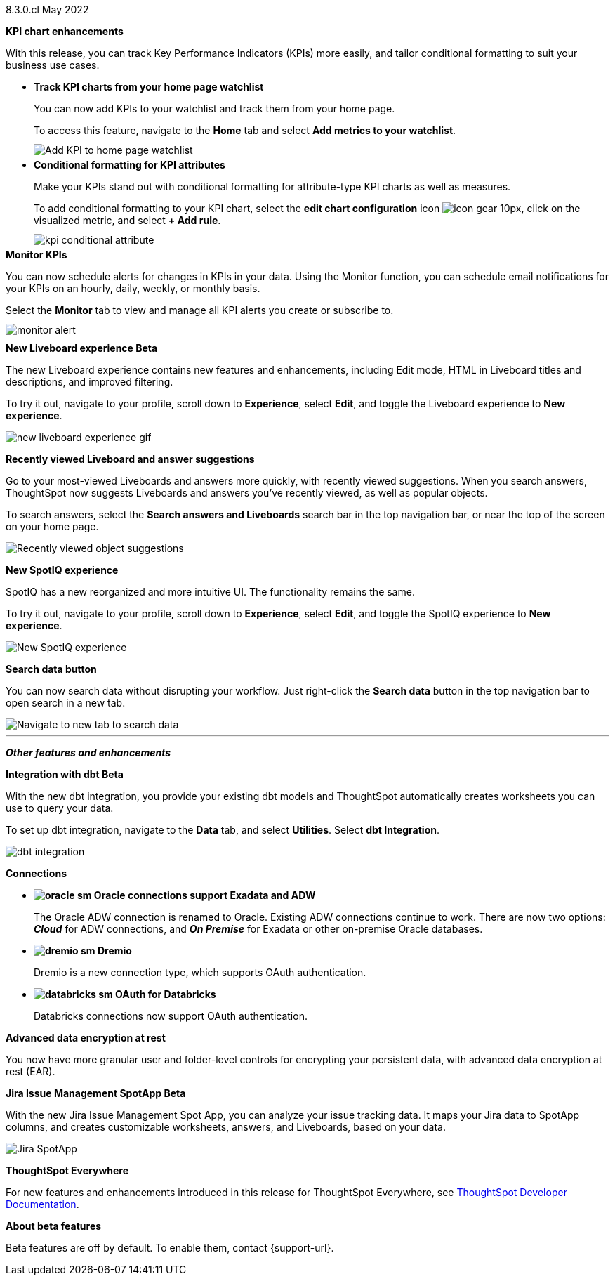 +++
<style>
.banner {
  background-color: #4e55fd;
  color: #f0f8ff;
  font-family: Optimo-Plain,sans-serif;
  width: 100%;
  height: 60px;
  margin-bottom: 20px;
  display: flex;
  text-align: center!important;
  font-face
  height: 30px;
  align-items: center;
  justify-content: center;
}
.banner p {
  font-size: 15px;
  padding-left: 10px;
  padding-right: 10px;
  line-height: 5px;
}
p img {
  margin-bottom: -5px;
  margin-top: -3px;
}
ul li img {
  margin-bottom: -10px;
}
.show-hide {
  display: none;
}
</style>
+++

[label label-dep]#8.3.0.cl# May 2022

[#primary-8.3.0.cl]

[#8-3-0-cl-kpi]
*KPI chart enhancements*

With this release, you can track Key Performance Indicators (KPIs) more easily, and tailor conditional formatting to suit your business use cases.

[#8-3-0-cl-kpi-homepage]
* *Track KPI charts from your home page watchlist*
+
You can now add KPIs to your watchlist and track them from your home page.
+
To access this feature, navigate to the *Home* tab and select *Add metrics to your watchlist*. [.show-hide]#See xref:thoughtspot-one-homepage.adoc#quick-links[Home page].#
+
image:kpi-watchlist.gif[Add KPI to home page watchlist]

[#8-3-0-cl-kpi-conditional-formatting]
* *Conditional formatting for KPI attributes*
+
Make your KPIs stand out with conditional formatting for attribute-type KPI charts as well as measures.
+
To add conditional formatting to your KPI chart, select the *edit chart configuration* icon image:icon-gear-10px.png[], click on the visualized metric, and select *+ Add rule*. [.show-hide]#See xref:chart-kpi.adoc#kpi-conditional[Apply conditional formatting].#
+
image:kpi-conditional-attribute.gif[]

[#8-3-0-cl-monitor]
*Monitor KPIs*

You can now schedule alerts for changes in KPIs in your data. Using the Monitor function, you can schedule email notifications for your KPIs on an hourly, daily, weekly, or monthly basis.

Select the *Monitor* tab to view and manage all KPI alerts you create or subscribe to. [.show-hide]#See xref:monitor.adoc[Monitor Key Performance Indicators in your data].#

image:monitor-alert.png[]

[#8-3-0-cl-liveboard-v2]
*New Liveboard experience [.badge.badge-update]#Beta#*

The new Liveboard experience contains new features and enhancements, including Edit mode, HTML in Liveboard titles and descriptions, and improved filtering.

To try it out, navigate to your profile, scroll down to *Experience*, select *Edit*, and toggle the Liveboard experience to *New experience*. [.show-hide]#See xref:liveboard-experience-new.adoc[New Liveboard experience].#

image::new-liveboard-experience-gif.gif[]

[#8-3-0-cl-previously-viewed]
*Recently viewed Liveboard and answer suggestions*

Go to your most-viewed Liveboards and answers more quickly, with recently viewed suggestions. When you search answers, ThoughtSpot now suggests Liveboards and answers you've recently viewed, as well as popular objects.

To search answers, select the *Search answers and Liveboards* search bar in the top navigation bar, or near the top of the screen on your home page. [.show-hide]#See xref:search-answers.adoc[Search answers].#

image::search-suggestions.png[Recently viewed object suggestions]

[#8-3-0-cl-spotiq]
*New SpotIQ experience*

SpotIQ has a new reorganized and more intuitive UI. The functionality remains the same.

To try it out, navigate to your profile, scroll down to *Experience*, select *Edit*, and toggle the SpotIQ experience to *New experience*. [.show-hide]#See xref:spotiq.adoc[SpotIQ].#

image::spotiq-v2-ui.png[New SpotIQ experience]

[#8-3-0-cl-search-data]
*Search data button*

You can now search data without disrupting your workflow. Just right-click the *Search data* button in the top navigation bar to open search in a new tab.

image::search-data-new-tab.gif[Navigate to new tab to search data]

'''
[#secondary-8.3.0.cl]
*_Other features and enhancements_*

[#8-3-0-cl-dbt]
*Integration with dbt [.badge.badge-update]#Beta#*

With the new dbt integration, you provide your existing dbt models and ThoughtSpot automatically creates worksheets you can use to query your data.

To set up dbt integration, navigate to the *Data* tab, and select *Utilities*. Select *dbt Integration*. 

image::dbt-integration.png[]

[#8-3-0-cl-connections]
*Connections*

// summary sentence

[#8-3-0-cl-oracle]
* *image:oracle_sm.png[] Oracle connections support Exadata and ADW*
+
The Oracle ADW connection is renamed to Oracle. Existing ADW connections continue to work. There are now two options:
 *_Cloud_* for ADW connections, and *_On Premise_* for Exadata or other on-premise Oracle databases. [.show-hide]#See xref:connections-adw.adoc[Oracle].#

[#8-3-0-cl-dremio]
* *image:dremio_sm.png[] Dremio*
+
Dremio is a new connection type, which supports OAuth authentication. [.show-hide]#See xref:connections-dremio.adoc[Dremio].#

[#8-3-0-cl-databricks-security]
* *image:databricks_sm.png[] OAuth for Databricks*
+
Databricks connections now support OAuth authentication. [.show-hide]#See xref:connections-databricks.adoc[Databricks].#

[#8-3-0-cl-encryption]
*Advanced data encryption at rest*

You now have more granular user and folder-level controls for encrypting your persistent data, with advanced data encryption at rest (EAR).

[#8-3-0-cl-spotapps]
*Jira Issue Management SpotApp [.badge.badge-update]#Beta#*

With the new Jira Issue Management Spot App, you can analyze your issue tracking data. It maps your Jira data to SpotApp columns, and creates customizable worksheets, answers, and Liveboards, based on your data.

image::spotapps-jira.png[Jira SpotApp]

*ThoughtSpot Everywhere*

For new features and enhancements introduced in this release for ThoughtSpot Everywhere, see https://developers.thoughtspot.com/docs/?pageid=whats-new[ThoughtSpot Developer Documentation^].

*About beta features*

Beta features are off by default. To enable them, contact {support-url}.
